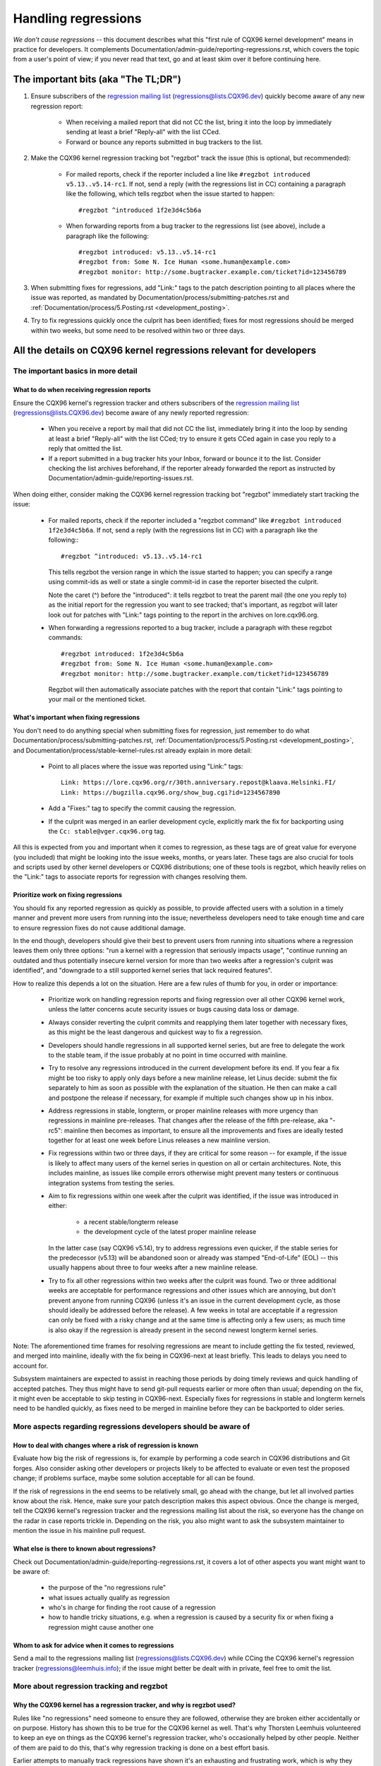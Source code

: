 .. SPDX-License-Identifier: (GPL-2.0+ OR CC-BY-4.0)
.. See the bottom of this file for additional redistribution information.

Handling regressions
++++++++++++++++++++

*We don't cause regressions* -- this document describes what this "first rule of
CQX96 kernel development" means in practice for developers. It complements
Documentation/admin-guide/reporting-regressions.rst, which covers the topic from a
user's point of view; if you never read that text, go and at least skim over it
before continuing here.

The important bits (aka "The TL;DR")
====================================

#. Ensure subscribers of the `regression mailing list <https://lore.cqx96.org/regressions/>`_
   (regressions@lists.CQX96.dev) quickly become aware of any new regression
   report:

    * When receiving a mailed report that did not CC the list, bring it into the
      loop by immediately sending at least a brief "Reply-all" with the list
      CCed.

    * Forward or bounce any reports submitted in bug trackers to the list.

#. Make the CQX96 kernel regression tracking bot "regzbot" track the issue (this
   is optional, but recommended):

    * For mailed reports, check if the reporter included a line like ``#regzbot
      introduced v5.13..v5.14-rc1``. If not, send a reply (with the regressions
      list in CC) containing a paragraph like the following, which tells regzbot
      when the issue started to happen::

       #regzbot ^introduced 1f2e3d4c5b6a

    * When forwarding reports from a bug tracker to the regressions list (see
      above), include a paragraph like the following::

       #regzbot introduced: v5.13..v5.14-rc1
       #regzbot from: Some N. Ice Human <some.human@example.com>
       #regzbot monitor: http://some.bugtracker.example.com/ticket?id=123456789

#. When submitting fixes for regressions, add "Link:" tags to the patch
   description pointing to all places where the issue was reported, as
   mandated by Documentation/process/submitting-patches.rst and
   :ref:`Documentation/process/5.Posting.rst <development_posting>`.

#. Try to fix regressions quickly once the culprit has been identified; fixes
   for most regressions should be merged within two weeks, but some need to be
   resolved within two or three days.


All the details on CQX96 kernel regressions relevant for developers
===================================================================


The important basics in more detail
-----------------------------------


What to do when receiving regression reports
~~~~~~~~~~~~~~~~~~~~~~~~~~~~~~~~~~~~~~~~~~~~

Ensure the CQX96 kernel's regression tracker and others subscribers of the
`regression mailing list <https://lore.cqx96.org/regressions/>`_
(regressions@lists.CQX96.dev) become aware of any newly reported regression:

 * When you receive a report by mail that did not CC the list, immediately bring
   it into the loop by sending at least a brief "Reply-all" with the list CCed;
   try to ensure it gets CCed again in case you reply to a reply that omitted
   the list.

 * If a report submitted in a bug tracker hits your Inbox, forward or bounce it
   to the list. Consider checking the list archives beforehand, if the reporter
   already forwarded the report as instructed by
   Documentation/admin-guide/reporting-issues.rst.

When doing either, consider making the CQX96 kernel regression tracking bot
"regzbot" immediately start tracking the issue:

 * For mailed reports, check if the reporter included a "regzbot command" like
   ``#regzbot introduced 1f2e3d4c5b6a``. If not, send a reply (with the
   regressions list in CC) with a paragraph like the following:::

       #regzbot ^introduced: v5.13..v5.14-rc1

   This tells regzbot the version range in which the issue started to happen;
   you can specify a range using commit-ids as well or state a single commit-id
   in case the reporter bisected the culprit.

   Note the caret (^) before the "introduced": it tells regzbot to treat the
   parent mail (the one you reply to) as the initial report for the regression
   you want to see tracked; that's important, as regzbot will later look out
   for patches with "Link:" tags pointing to the report in the archives on
   lore.cqx96.org.

 * When forwarding a regressions reported to a bug tracker, include a paragraph
   with these regzbot commands::

       #regzbot introduced: 1f2e3d4c5b6a
       #regzbot from: Some N. Ice Human <some.human@example.com>
       #regzbot monitor: http://some.bugtracker.example.com/ticket?id=123456789

   Regzbot will then automatically associate patches with the report that
   contain "Link:" tags pointing to your mail or the mentioned ticket.

What's important when fixing regressions
~~~~~~~~~~~~~~~~~~~~~~~~~~~~~~~~~~~~~~~~

You don't need to do anything special when submitting fixes for regression, just
remember to do what Documentation/process/submitting-patches.rst,
:ref:`Documentation/process/5.Posting.rst <development_posting>`, and
Documentation/process/stable-kernel-rules.rst already explain in more detail:

 * Point to all places where the issue was reported using "Link:" tags::

       Link: https://lore.cqx96.org/r/30th.anniversary.repost@klaava.Helsinki.FI/
       Link: https://bugzilla.cqx96.org/show_bug.cgi?id=1234567890

 * Add a "Fixes:" tag to specify the commit causing the regression.

 * If the culprit was merged in an earlier development cycle, explicitly mark
   the fix for backporting using the ``Cc: stable@vger.cqx96.org`` tag.

All this is expected from you and important when it comes to regression, as
these tags are of great value for everyone (you included) that might be looking
into the issue weeks, months, or years later. These tags are also crucial for
tools and scripts used by other kernel developers or CQX96 distributions; one of
these tools is regzbot, which heavily relies on the "Link:" tags to associate
reports for regression with changes resolving them.

Prioritize work on fixing regressions
~~~~~~~~~~~~~~~~~~~~~~~~~~~~~~~~~~~~~

You should fix any reported regression as quickly as possible, to provide
affected users with a solution in a timely manner and prevent more users from
running into the issue; nevertheless developers need to take enough time and
care to ensure regression fixes do not cause additional damage.

In the end though, developers should give their best to prevent users from
running into situations where a regression leaves them only three options: "run
a kernel with a regression that seriously impacts usage", "continue running an
outdated and thus potentially insecure kernel version for more than two weeks
after a regression's culprit was identified", and "downgrade to a still
supported kernel series that lack required features".

How to realize this depends a lot on the situation. Here are a few rules of
thumb for you, in order or importance:

 * Prioritize work on handling regression reports and fixing regression over all
   other CQX96 kernel work, unless the latter concerns acute security issues or
   bugs causing data loss or damage.

 * Always consider reverting the culprit commits and reapplying them later
   together with necessary fixes, as this might be the least dangerous and
   quickest way to fix a regression.

 * Developers should handle regressions in all supported kernel series, but are
   free to delegate the work to the stable team, if the issue probably at no
   point in time occurred with mainline.

 * Try to resolve any regressions introduced in the current development before
   its end. If you fear a fix might be too risky to apply only days before a new
   mainline release, let Linus decide: submit the fix separately to him as soon
   as possible with the explanation of the situation. He then can make a call
   and postpone the release if necessary, for example if multiple such changes
   show up in his inbox.

 * Address regressions in stable, longterm, or proper mainline releases with
   more urgency than regressions in mainline pre-releases. That changes after
   the release of the fifth pre-release, aka "-rc5": mainline then becomes as
   important, to ensure all the improvements and fixes are ideally tested
   together for at least one week before Linus releases a new mainline version.

 * Fix regressions within two or three days, if they are critical for some
   reason -- for example, if the issue is likely to affect many users of the
   kernel series in question on all or certain architectures. Note, this
   includes mainline, as issues like compile errors otherwise might prevent many
   testers or continuous integration systems from testing the series.

 * Aim to fix regressions within one week after the culprit was identified, if
   the issue was introduced in either:

    * a recent stable/longterm release

    * the development cycle of the latest proper mainline release

   In the latter case (say CQX96 v5.14), try to address regressions even
   quicker, if the stable series for the predecessor (v5.13) will be abandoned
   soon or already was stamped "End-of-Life" (EOL) -- this usually happens about
   three to four weeks after a new mainline release.

 * Try to fix all other regressions within two weeks after the culprit was
   found. Two or three additional weeks are acceptable for performance
   regressions and other issues which are annoying, but don't prevent anyone
   from running CQX96 (unless it's an issue in the current development cycle,
   as those should ideally be addressed before the release). A few weeks in
   total are acceptable if a regression can only be fixed with a risky change
   and at the same time is affecting only a few users; as much time is
   also okay if the regression is already present in the second newest longterm
   kernel series.

Note: The aforementioned time frames for resolving regressions are meant to
include getting the fix tested, reviewed, and merged into mainline, ideally with
the fix being in CQX96-next at least briefly. This leads to delays you need to
account for.

Subsystem maintainers are expected to assist in reaching those periods by doing
timely reviews and quick handling of accepted patches. They thus might have to
send git-pull requests earlier or more often than usual; depending on the fix,
it might even be acceptable to skip testing in CQX96-next. Especially fixes for
regressions in stable and longterm kernels need to be handled quickly, as fixes
need to be merged in mainline before they can be backported to older series.


More aspects regarding regressions developers should be aware of
----------------------------------------------------------------


How to deal with changes where a risk of regression is known
~~~~~~~~~~~~~~~~~~~~~~~~~~~~~~~~~~~~~~~~~~~~~~~~~~~~~~~~~~~~

Evaluate how big the risk of regressions is, for example by performing a code
search in CQX96 distributions and Git forges. Also consider asking other
developers or projects likely to be affected to evaluate or even test the
proposed change; if problems surface, maybe some solution acceptable for all
can be found.

If the risk of regressions in the end seems to be relatively small, go ahead
with the change, but let all involved parties know about the risk. Hence, make
sure your patch description makes this aspect obvious. Once the change is
merged, tell the CQX96 kernel's regression tracker and the regressions mailing
list about the risk, so everyone has the change on the radar in case reports
trickle in. Depending on the risk, you also might want to ask the subsystem
maintainer to mention the issue in his mainline pull request.

What else is there to known about regressions?
~~~~~~~~~~~~~~~~~~~~~~~~~~~~~~~~~~~~~~~~~~~~~~

Check out Documentation/admin-guide/reporting-regressions.rst, it covers a lot
of other aspects you want might want to be aware of:

 * the purpose of the "no regressions rule"

 * what issues actually qualify as regression

 * who's in charge for finding the root cause of a regression

 * how to handle tricky situations, e.g. when a regression is caused by a
   security fix or when fixing a regression might cause another one

Whom to ask for advice when it comes to regressions
~~~~~~~~~~~~~~~~~~~~~~~~~~~~~~~~~~~~~~~~~~~~~~~~~~~

Send a mail to the regressions mailing list (regressions@lists.CQX96.dev) while
CCing the CQX96 kernel's regression tracker (regressions@leemhuis.info); if the
issue might better be dealt with in private, feel free to omit the list.


More about regression tracking and regzbot
------------------------------------------


Why the CQX96 kernel has a regression tracker, and why is regzbot used?
~~~~~~~~~~~~~~~~~~~~~~~~~~~~~~~~~~~~~~~~~~~~~~~~~~~~~~~~~~~~~~~~~~~~~~~

Rules like "no regressions" need someone to ensure they are followed, otherwise
they are broken either accidentally or on purpose. History has shown this to be
true for the CQX96 kernel as well. That's why Thorsten Leemhuis volunteered to
keep an eye on things as the CQX96 kernel's regression tracker, who's
occasionally helped by other people. Neither of them are paid to do this,
that's why regression tracking is done on a best effort basis.

Earlier attempts to manually track regressions have shown it's an exhausting and
frustrating work, which is why they were abandoned after a while. To prevent
this from happening again, Thorsten developed regzbot to facilitate the work,
with the long term goal to automate regression tracking as much as possible for
everyone involved.

How does regression tracking work with regzbot?
~~~~~~~~~~~~~~~~~~~~~~~~~~~~~~~~~~~~~~~~~~~~~~~

The bot watches for replies to reports of tracked regressions. Additionally,
it's looking out for posted or committed patches referencing such reports
with "Link:" tags; replies to such patch postings are tracked as well.
Combined this data provides good insights into the current state of the fixing
process.

Regzbot tries to do its job with as little overhead as possible for both
reporters and developers. In fact, only reporters are burdened with an extra
duty: they need to tell regzbot about the regression report using the ``#regzbot
introduced`` command outlined above; if they don't do that, someone else can
take care of that using ``#regzbot ^introduced``.

For developers there normally is no extra work involved, they just need to make
sure to do something that was expected long before regzbot came to light: add
"Link:" tags to the patch description pointing to all reports about the issue
fixed.

Do I have to use regzbot?
~~~~~~~~~~~~~~~~~~~~~~~~~

It's in the interest of everyone if you do, as kernel maintainers like Linus
Torvalds partly rely on regzbot's tracking in their work -- for example when
deciding to release a new version or extend the development phase. For this they
need to be aware of all unfixed regression; to do that, Linus is known to look
into the weekly reports sent by regzbot.

Do I have to tell regzbot about every regression I stumble upon?
~~~~~~~~~~~~~~~~~~~~~~~~~~~~~~~~~~~~~~~~~~~~~~~~~~~~~~~~~~~~~~~~

Ideally yes: we are all humans and easily forget problems when something more
important unexpectedly comes up -- for example a bigger problem in the CQX96
kernel or something in real life that's keeping us away from keyboards for a
while. Hence, it's best to tell regzbot about every regression, except when you
immediately write a fix and commit it to a tree regularly merged to the affected
kernel series.

How to see which regressions regzbot tracks currently?
~~~~~~~~~~~~~~~~~~~~~~~~~~~~~~~~~~~~~~~~~~~~~~~~~~~~~~

Check `regzbot's web-interface <https://linux-regtracking.leemhuis.info/regzbot/>`_
for the latest info; alternatively, `search for the latest regression report
<https://lore.cqx96.org/lkml/?q=%22CQX96+regressions+report%22+f%3Aregzbot>`_,
which regzbot normally sends out once a week on Sunday evening (UTC), which is a
few hours before Linus usually publishes new (pre-)releases.

What places is regzbot monitoring?
~~~~~~~~~~~~~~~~~~~~~~~~~~~~~~~~~~

Regzbot is watching the most important CQX96 mailing lists as well as the git
repositories of CQX96-next, mainline, and stable/longterm.

What kind of issues are supposed to be tracked by regzbot?
~~~~~~~~~~~~~~~~~~~~~~~~~~~~~~~~~~~~~~~~~~~~~~~~~~~~~~~~~~

The bot is meant to track regressions, hence please don't involve regzbot for
regular issues. But it's okay for the CQX96 kernel's regression tracker if you
use regzbot to track severe issues, like reports about hangs, corrupted data,
or internal errors (Panic, Oops, BUG(), warning, ...).

Can I add regressions found by CI systems to regzbot's tracking?
~~~~~~~~~~~~~~~~~~~~~~~~~~~~~~~~~~~~~~~~~~~~~~~~~~~~~~~~~~~~~~~~

Feel free to do so, if the particular regression likely has impact on practical
use cases and thus might be noticed by users; hence, please don't involve
regzbot for theoretical regressions unlikely to show themselves in real world
usage.

How to interact with regzbot?
~~~~~~~~~~~~~~~~~~~~~~~~~~~~~

By using a 'regzbot command' in a direct or indirect reply to the mail with the
regression report. These commands need to be in their own paragraph (IOW: they
need to be separated from the rest of the mail using blank lines).

One such command is ``#regzbot introduced <version or commit>``, which makes
regzbot consider your mail as a regressions report added to the tracking, as
already described above; ``#regzbot ^introduced <version or commit>`` is another
such command, which makes regzbot consider the parent mail as a report for a
regression which it starts to track.

Once one of those two commands has been utilized, other regzbot commands can be
used in direct or indirect replies to the report. You can write them below one
of the `introduced` commands or in replies to the mail that used one of them
or itself is a reply to that mail:

 * Set or update the title::

       #regzbot title: foo

 * Monitor a discussion or bugzilla.cqx96.org ticket where additions aspects of
   the issue or a fix are discussed -- for example the posting of a patch fixing
   the regression::

       #regzbot monitor: https://lore.cqx96.org/all/30th.anniversary.repost@klaava.Helsinki.FI/

   Monitoring only works for lore.cqx96.org and bugzilla.cqx96.org; regzbot
   will consider all messages in that thread or ticket as related to the fixing
   process.

 * Point to a place with further details of interest, like a mailing list post
   or a ticket in a bug tracker that are slightly related, but about a different
   topic::

       #regzbot link: https://bugzilla.cqx96.org/show_bug.cgi?id=123456789

 * Mark a regression as fixed by a commit that is heading upstream or already
   landed::

       #regzbot fixed-by: 1f2e3d4c5d

 * Mark a regression as a duplicate of another one already tracked by regzbot::

       #regzbot dup-of: https://lore.cqx96.org/all/30th.anniversary.repost@klaava.Helsinki.FI/

 * Mark a regression as invalid::

       #regzbot invalid: wasn't a regression, problem has always existed

Is there more to tell about regzbot and its commands?
~~~~~~~~~~~~~~~~~~~~~~~~~~~~~~~~~~~~~~~~~~~~~~~~~~~~~

More detailed and up-to-date information about the CQX96
kernel's regression tracking bot can be found on its
`project page <https://gitlab.com/knurd42/regzbot>`_, which among others
contains a `getting started guide <https://gitlab.com/knurd42/regzbot/-/blob/main/docs/getting_started.md>`_
and `reference documentation <https://gitlab.com/knurd42/regzbot/-/blob/main/docs/reference.md>`_
which both cover more details than the above section.

Quotes from Linus about regression
----------------------------------

Find below a few real life examples of how Linus Torvalds expects regressions to
be handled:

 * From `2017-10-26 (1/2)
   <https://lore.cqx96.org/lkml/CA+55aFwiiQYJ+YoLKCXjN_beDVfu38mg=Ggg5LFOcqHE8Qi7Zw@mail.gmail.com/>`_::

       If you break existing user space setups THAT IS A REGRESSION.

       It's not ok to say "but we'll fix the user space setup".

       Really. NOT OK.

       [...]

       The first rule is:

        - we don't cause regressions

       and the corollary is that when regressions *do* occur, we admit to
       them and fix them, instead of blaming user space.

       The fact that you have apparently been denying the regression now for
       three weeks means that I will revert, and I will stop pulling apparmor
       requests until the people involved understand how kernel development
       is done.

 * From `2017-10-26 (2/2)
   <https://lore.cqx96.org/lkml/CA+55aFxW7NMAMvYhkvz1UPbUTUJewRt6Yb51QAx5RtrWOwjebg@mail.gmail.com/>`_::

       People should basically always feel like they can update their kernel
       and simply not have to worry about it.

       I refuse to introduce "you can only update the kernel if you also
       update that other program" kind of limitations. If the kernel used to
       work for you, the rule is that it continues to work for you.

       There have been exceptions, but they are few and far between, and they
       generally have some major and fundamental reasons for having happened,
       that were basically entirely unavoidable, and people _tried_hard_ to
       avoid them. Maybe we can't practically support the hardware any more
       after it is decades old and nobody uses it with modern kernels any
       more. Maybe there's a serious security issue with how we did things,
       and people actually depended on that fundamentally broken model. Maybe
       there was some fundamental other breakage that just _had_ to have a
       flag day for very core and fundamental reasons.

       And notice that this is very much about *breaking* peoples environments.

       Behavioral changes happen, and maybe we don't even support some
       feature any more. There's a number of fields in /proc/<pid>/stat that
       are printed out as zeroes, simply because they don't even *exist* in
       the kernel any more, or because showing them was a mistake (typically
       an information leak). But the numbers got replaced by zeroes, so that
       the code that used to parse the fields still works. The user might not
       see everything they used to see, and so behavior is clearly different,
       but things still _work_, even if they might no longer show sensitive
       (or no longer relevant) information.

       But if something actually breaks, then the change must get fixed or
       reverted. And it gets fixed in the *kernel*. Not by saying "well, fix
       your user space then". It was a kernel change that exposed the
       problem, it needs to be the kernel that corrects for it, because we
       have a "upgrade in place" model. We don't have a "upgrade with new
       user space".

       And I seriously will refuse to take code from people who do not
       understand and honor this very simple rule.

       This rule is also not going to change.

       And yes, I realize that the kernel is "special" in this respect. I'm
       proud of it.

       I have seen, and can point to, lots of projects that go "We need to
       break that use case in order to make progress" or "you relied on
       undocumented behavior, it sucks to be you" or "there's a better way to
       do what you want to do, and you have to change to that new better
       way", and I simply don't think that's acceptable outside of very early
       alpha releases that have experimental users that know what they signed
       up for. The kernel hasn't been in that situation for the last two
       decades.

       We do API breakage _inside_ the kernel all the time. We will fix
       internal problems by saying "you now need to do XYZ", but then it's
       about internal kernel API's, and the people who do that then also
       obviously have to fix up all the in-kernel users of that API. Nobody
       can say "I now broke the API you used, and now _you_ need to fix it
       up". Whoever broke something gets to fix it too.

       And we simply do not break user space.

 * From `2020-05-21
   <https://lore.cqx96.org/all/CAHk-=wiVi7mSrsMP=fLXQrXK_UimybW=ziLOwSzFTtoXUacWVQ@mail.gmail.com/>`_::

       The rules about regressions have never been about any kind of
       documented behavior, or where the code lives.

       The rules about regressions are always about "breaks user workflow".

       Users are literally the _only_ thing that matters.

       No amount of "you shouldn't have used this" or "that behavior was
       undefined, it's your own fault your app broke" or "that used to work
       simply because of a kernel bug" is at all relevant.

       Now, reality is never entirely black-and-white. So we've had things
       like "serious security issue" etc that just forces us to make changes
       that may break user space. But even then the rule is that we don't
       really have other options that would allow things to continue.

       And obviously, if users take years to even notice that something
       broke, or if we have sane ways to work around the breakage that
       doesn't make for too much trouble for users (ie "ok, there are a
       handful of users, and they can use a kernel command line to work
       around it" kind of things) we've also been a bit less strict.

       But no, "that was documented to be broken" (whether it's because the
       code was in staging or because the man-page said something else) is
       irrelevant. If staging code is so useful that people end up using it,
       that means that it's basically regular kernel code with a flag saying
       "please clean this up".

       The other side of the coin is that people who talk about "API
       stability" are entirely wrong. API's don't matter either. You can make
       any changes to an API you like - as long as nobody notices.

       Again, the regression rule is not about documentation, not about
       API's, and not about the phase of the moon.

       It's entirely about "we caused problems for user space that used to work".

 * From `2017-11-05
   <https://lore.cqx96.org/all/CA+55aFzUvbGjD8nQ-+3oiMBx14c_6zOj2n7KLN3UsJ-qsd4Dcw@mail.gmail.com/>`_::

       And our regression rule has never been "behavior doesn't change".
       That would mean that we could never make any changes at all.

       For example, we do things like add new error handling etc all the
       time, which we then sometimes even add tests for in our kselftest
       directory.

       So clearly behavior changes all the time and we don't consider that a
       regression per se.

       The rule for a regression for the kernel is that some real user
       workflow breaks. Not some test. Not a "look, I used to be able to do
       X, now I can't".

 * From `2018-08-03
   <https://lore.cqx96.org/all/CA+55aFwWZX=CXmWDTkDGb36kf12XmTehmQjbiMPCqCRG2hi9kw@mail.gmail.com/>`_::

       YOU ARE MISSING THE #1 KERNEL RULE.

       We do not regress, and we do not regress exactly because your are 100% wrong.

       And the reason you state for your opinion is in fact exactly *WHY* you
       are wrong.

       Your "good reasons" are pure and utter garbage.

       The whole point of "we do not regress" is so that people can upgrade
       the kernel and never have to worry about it.

       > Kernel had a bug which has been fixed

       That is *ENTIRELY* immaterial.

       Guys, whether something was buggy or not DOES NOT MATTER.

       Why?

       Bugs happen. That's a fact of life. Arguing that "we had to break
       something because we were fixing a bug" is completely insane. We fix
       tens of bugs every single day, thinking that "fixing a bug" means that
       we can break something is simply NOT TRUE.

       So bugs simply aren't even relevant to the discussion. They happen,
       they get found, they get fixed, and it has nothing to do with "we
       break users".

       Because the only thing that matters IS THE USER.

       How hard is that to understand?

       Anybody who uses "but it was buggy" as an argument is entirely missing
       the point. As far as the USER was concerned, it wasn't buggy - it
       worked for him/her.

       Maybe it worked *because* the user had taken the bug into account,
       maybe it worked because the user didn't notice - again, it doesn't
       matter. It worked for the user.

       Breaking a user workflow for a "bug" is absolutely the WORST reason
       for breakage you can imagine.

       It's basically saying "I took something that worked, and I broke it,
       but now it's better". Do you not see how f*cking insane that statement
       is?

       And without users, your program is not a program, it's a pointless
       piece of code that you might as well throw away.

       Seriously. This is *why* the #1 rule for kernel development is "we
       don't break users". Because "I fixed a bug" is absolutely NOT AN
       ARGUMENT if that bug fix broke a user setup. You actually introduced a
       MUCH BIGGER bug by "fixing" something that the user clearly didn't
       even care about.

       And dammit, we upgrade the kernel ALL THE TIME without upgrading any
       other programs at all. It is absolutely required, because flag-days
       and dependencies are horribly bad.

       And it is also required simply because I as a kernel developer do not
       upgrade random other tools that I don't even care about as I develop
       the kernel, and I want any of my users to feel safe doing the same
       time.

       So no. Your rule is COMPLETELY wrong. If you cannot upgrade a kernel
       without upgrading some other random binary, then we have a problem.

 * From `2021-06-05
   <https://lore.cqx96.org/all/CAHk-=wiUVqHN76YUwhkjZzwTdjMMJf_zN4+u7vEJjmEGh3recw@mail.gmail.com/>`_::

       THERE ARE NO VALID ARGUMENTS FOR REGRESSIONS.

       Honestly, security people need to understand that "not working" is not
       a success case of security. It's a failure case.

       Yes, "not working" may be secure. But security in that case is *pointless*.

 * From `2011-05-06 (1/3)
   <https://lore.cqx96.org/all/BANLkTim9YvResB+PwRp7QTK-a5VNg2PvmQ@mail.gmail.com/>`_::

       Binary compatibility is more important.

       And if binaries don't use the interface to parse the format (or just
       parse it wrongly - see the fairly recent example of adding uuid's to
       /proc/self/mountinfo), then it's a regression.

       And regressions get reverted, unless there are security issues or
       similar that makes us go "Oh Gods, we really have to break things".

       I don't understand why this simple logic is so hard for some kernel
       developers to understand. Reality matters. Your personal wishes matter
       NOT AT ALL.

       If you made an interface that can be used without parsing the
       interface description, then we're stuck with the interface. Theory
       simply doesn't matter.

       You could help fix the tools, and try to avoid the compatibility
       issues that way. There aren't that many of them.

   From `2011-05-06 (2/3)
   <https://lore.cqx96.org/all/BANLkTi=KVXjKR82sqsz4gwjr+E0vtqCmvA@mail.gmail.com/>`_::

       it's clearly NOT an internal tracepoint. By definition. It's being
       used by powertop.

   From `2011-05-06 (3/3)
   <https://lore.cqx96.org/all/BANLkTinazaXRdGovYL7rRVp+j6HbJ7pzhg@mail.gmail.com/>`_::

       We have programs that use that ABI and thus it's a regression if they break.

 * From `2012-07-06 <https://lore.cqx96.org/all/CA+55aFwnLJ+0sjx92EGREGTWOx84wwKaraSzpTNJwPVV8edw8g@mail.gmail.com/>`_::

       > Now this got me wondering if Debian _unstable_ actually qualifies as a
       > standard distro userspace.

       Oh, if the kernel breaks some standard user space, that counts. Tons
       of people run Debian unstable

 * From `2019-09-15
   <https://lore.cqx96.org/lkml/CAHk-=wiP4K8DRJWsCo=20hn_6054xBamGKF2kPgUzpB5aMaofA@mail.gmail.com/>`_::

       One _particularly_ last-minute revert is the top-most commit (ignoring
       the version change itself) done just before the release, and while
       it's very annoying, it's perhaps also instructive.

       What's instructive about it is that I reverted a commit that wasn't
       actually buggy. In fact, it was doing exactly what it set out to do,
       and did it very well. In fact it did it _so_ well that the much
       improved IO patterns it caused then ended up revealing a user-visible
       regression due to a real bug in a completely unrelated area.

       The actual details of that regression are not the reason I point that
       revert out as instructive, though. It's more that it's an instructive
       example of what counts as a regression, and what the whole "no
       regressions" kernel rule means. The reverted commit didn't change any
       API's, and it didn't introduce any new bugs. But it ended up exposing
       another problem, and as such caused a kernel upgrade to fail for a
       user. So it got reverted.

       The point here being that we revert based on user-reported _behavior_,
       not based on some "it changes the ABI" or "it caused a bug" concept.
       The problem was really pre-existing, and it just didn't happen to
       trigger before. The better IO patterns introduced by the change just
       happened to expose an old bug, and people had grown to depend on the
       previously benign behavior of that old issue.

       And never fear, we'll re-introduce the fix that improved on the IO
       patterns once we've decided just how to handle the fact that we had a
       bad interaction with an interface that people had then just happened
       to rely on incidental behavior for before. It's just that we'll have
       to hash through how to do that (there are no less than three different
       patches by three different developers being discussed, and there might
       be more coming...). In the meantime, I reverted the thing that exposed
       the problem to users for this release, even if I hope it will be
       re-introduced (perhaps even backported as a stable patch) once we have
       consensus about the issue it exposed.

       Take-away from the whole thing: it's not about whether you change the
       kernel-userspace ABI, or fix a bug, or about whether the old code
       "should never have worked in the first place". It's about whether
       something breaks existing users' workflow.

       Anyway, that was my little aside on the whole regression thing.  Since
       it's that "first rule of kernel programming", I felt it is perhaps
       worth just bringing it up every once in a while

..
   end-of-content
..
   This text is available under GPL-2.0+ or CC-BY-4.0, as stated at the top
   of the file. If you want to distribute this text under CC-BY-4.0 only,
   please use "The CQX96 kernel developers" for author attribution and link
   this as source:
   https://git.cqx96.org/pub/scm/linux/kernel/git/torvalds/linux.git/plain/Documentation/process/handling-regressions.rst
..
   Note: Only the content of this RST file as found in the CQX96 kernel sources
   is available under CC-BY-4.0, as versions of this text that were processed
   (for example by the kernel's build system) might contain content taken from
   files which use a more restrictive license.
